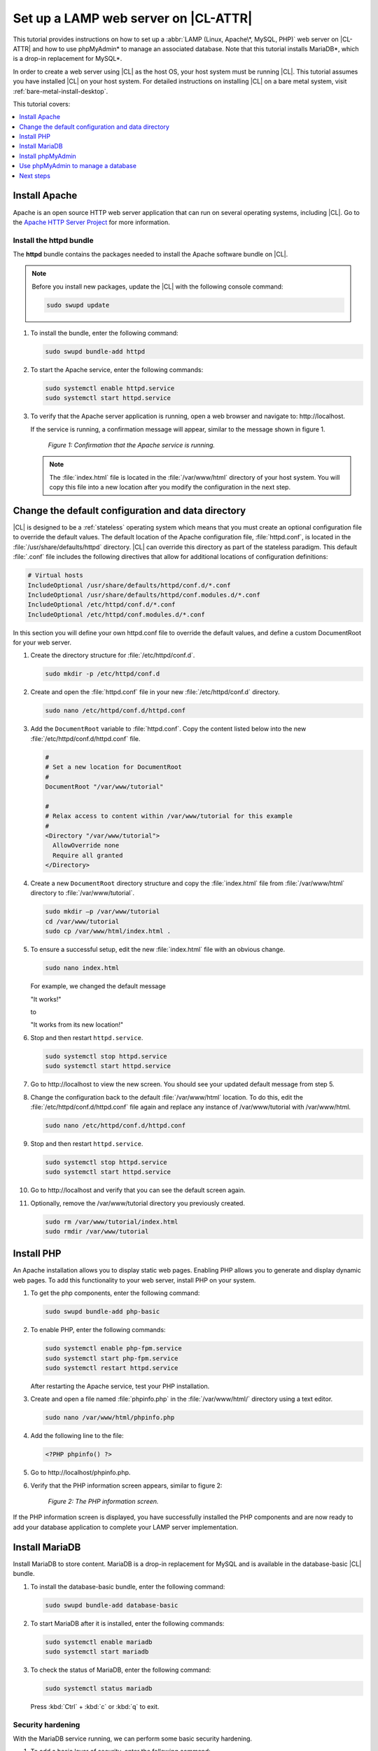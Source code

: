 .. _web-server-install:

Set up a LAMP web server on |CL-ATTR|
#####################################

This tutorial provides instructions on how to set up a
:abbr:`LAMP (Linux, Apache\*, MySQL, PHP)` web server on |CL-ATTR| and how
to use phpMyAdmin\* to manage an associated database. Note that this
tutorial installs MariaDB\*, which is a drop-in replacement for MySQL\*.

In order to create a web server using |CL| as the host OS, your host system
must be running |CL|. This tutorial assumes you have installed |CL| on your
host system. For detailed instructions on installing |CL| on a bare metal
system, visit :ref:`bare-metal-install-desktop`.

This tutorial covers:

.. contents:: :local:
   :depth: 1

Install Apache
**************

Apache is an open source HTTP web server application that can run on several
operating systems, including |CL|. Go to the `Apache HTTP Server Project`_
for more information.

Install the httpd bundle
========================

The **httpd** bundle contains the packages needed to install the
Apache software bundle on |CL|.

.. note::

   Before you install new packages, update the |CL| with the following
   console command:

   .. code-block:: bash

      sudo swupd update

#. To install the bundle, enter the following command:

   .. code-block:: bash

      sudo swupd bundle-add httpd


#. To start the Apache service, enter the following commands:

   .. code-block:: bash

      sudo systemctl enable httpd.service
      sudo systemctl start httpd.service

#. To verify that the Apache server application is running, open a web
   browser and navigate to: \http://localhost.

   If the service is running, a confirmation message will appear, similar to the
   message shown in figure 1.

   .. figure:: /_figures/wordpress/web-server-install-1.png
      :alt: This web server is operational from host.
      :scale: 50%

      `Figure 1: Confirmation that the Apache service is running.`

   .. note::

      The :file:`index.html` file is located in the :file:`/var/www/html` directory
      of your host system. You will copy this file into a new location after you
      modify the configuration in the next step.

Change the default configuration and data directory
***************************************************

|CL| is designed to be a :ref:`stateless` operating system which means that you
must create an optional configuration file to override the default values.
The default location of the Apache configuration file, :file:`httpd.conf`,
is located in the :file:`/usr/share/defaults/httpd` directory. |CL| can
override this directory as part of the stateless paradigm. This default
:file:`.conf` file includes the following directives that allow for additional
locations of configuration definitions:

.. code-block:: console

   # Virtual hosts
   IncludeOptional /usr/share/defaults/httpd/conf.d/*.conf
   IncludeOptional /usr/share/defaults/httpd/conf.modules.d/*.conf
   IncludeOptional /etc/httpd/conf.d/*.conf
   IncludeOptional /etc/httpd/conf.modules.d/*.conf

In this section you will define your own httpd.conf file to override the
default values, and define a custom DocumentRoot for your web server.

#. Create the directory structure for :file:`/etc/httpd/conf.d`.

   .. code-block:: bash

      sudo mkdir -p /etc/httpd/conf.d

#. Create and open the :file:`httpd.conf` file in your new :file:`/etc/httpd/conf.d`
   directory.

   .. code-block:: bash

      sudo nano /etc/httpd/conf.d/httpd.conf

#. Add the ``DocumentRoot`` variable to :file:`httpd.conf`. Copy the content
   listed below into the new :file:`/etc/httpd/conf.d/httpd.conf` file.

   .. code-block:: console

      #
      # Set a new location for DocumentRoot
      #
      DocumentRoot "/var/www/tutorial"

      #
      # Relax access to content within /var/www/tutorial for this example
      #
      <Directory "/var/www/tutorial">
        AllowOverride none
        Require all granted
      </Directory>

#. Create a new ``DocumentRoot`` directory structure and copy the
   :file:`index.html` file from :file:`/var/www/html` directory to
   :file:`/var/www/tutorial`.

   .. code-block:: bash

      sudo mkdir –p /var/www/tutorial
      cd /var/www/tutorial
      sudo cp /var/www/html/index.html .

#. To ensure a successful setup, edit the new :file:`index.html` file with an
   obvious change.

   .. code-block:: bash

      sudo nano index.html

   For example, we changed the default message

   "It works!"

   to

   "It works from its new location!"

#. Stop and then restart ``httpd.service``.

   .. code-block:: bash

      sudo systemctl stop httpd.service
      sudo systemctl start httpd.service

#. Go to \http://localhost to view the new screen. You should see your updated
   default message from step 5.

#. Change the configuration back to the default :file:`/var/www/html`
   location. To do this, edit the :file:`/etc/httpd/conf.d/httpd.conf` file
   again and replace any instance of /var/www/tutorial with /var/www/html.

   .. code-block:: bash

      sudo nano /etc/httpd/conf.d/httpd.conf

#. Stop and then restart ``httpd.service``.

   .. code-block:: bash

      sudo systemctl stop httpd.service
      sudo systemctl start httpd.service

#. Go to \http://localhost and verify that you can see the default screen
   again.

#. Optionally, remove the /var/www/tutorial directory you previously created.

   .. code-block:: bash

      sudo rm /var/www/tutorial/index.html
      sudo rmdir /var/www/tutorial

Install PHP
***********

An Apache installation allows you to display static web pages. Enabling PHP
allows you to generate and display dynamic web pages. To add this
functionality to your web server, install PHP on your system.

#. To get the php components, enter the following command:

   .. code-block:: bash

      sudo swupd bundle-add php-basic

#. To enable PHP, enter the following commands:

   .. code-block:: bash

      sudo systemctl enable php-fpm.service
      sudo systemctl start php-fpm.service
      sudo systemctl restart httpd.service

   After restarting the Apache service, test your PHP installation.

#. Create and open a file named :file:`phpinfo.php` in the :file:`/var/www/html/`
   directory using a text editor.

   .. code-block:: bash

      sudo nano /var/www/html/phpinfo.php

#. Add the following line to the file:

   .. code-block:: php

      <?PHP phpinfo() ?>

#. Go to \http://localhost/phpinfo.php.

#. Verify that the PHP information screen appears, similar to figure 2:

   .. figure:: /_figures/wordpress/web-server-install-2.png
      :alt: PHP information screen
      :width: 600

      `Figure 2: The PHP information screen.`

If the PHP information screen is displayed, you have successfully installed
the PHP components and are now ready to add your database application to
complete your LAMP server implementation.

Install MariaDB
***************

Install MariaDB to store content. MariaDB is a drop-in replacement for MySQL
and is available in the database-basic |CL| bundle.

#. To install the database-basic bundle, enter the following command:

   .. code-block:: bash

      sudo swupd bundle-add database-basic

#. To start MariaDB after it is installed, enter the following commands:

   .. code-block:: bash

      sudo systemctl enable mariadb
      sudo systemctl start mariadb

#. To check the status of MariaDB, enter the following command:

   .. code-block:: bash

      sudo systemctl status mariadb

   Press :kbd:`Ctrl` + :kbd:`c` or :kbd:`q` to exit.

Security hardening
==================

With the MariaDB service running, we can perform some basic security
hardening.

#. To add a basic layer of security, enter the following command:

   .. code-block:: bash

      sudo mysql_secure_installation

#. Respond to the questions that appear in the script below.

   .. note::

      Our suggested responses follow each question.

   .. code-block:: bash

      Enter current password for root (enter for none):

   In order to secure MariaDB, we need the current password for the root
   user. For a newly installed MariaDB without a set root password, the
   password is blank. Thus, press enter to continue.

   .. code-block:: bash

      OK, successfully used password, moving on...

      Set root password? [Y/n]

   .. _set-password:

   Set the root password to prevent unauthorized MariaDB root user logins.
   To set a root password, type 'y'.

   .. code-block:: bash

      New password:

   Type the desired password for the root user.

   .. code-block:: bash

      Re-enter new password:

   Re-type the desired password for the root user.

   .. code-block:: bash

      Password updated successfully!
      Reloading privilege tables..
      ... Success!

      Remove anonymous users? [Y/n]

   By default, a MariaDB installation includes an anonymous user that allows
   anyone to log in to MariaDB without a user account. This anonymous user
   is intended only for testing and for a smoother installation. To remove
   the anonymous user and make your database more secure, type 'y'.

   .. code-block:: bash

      ... Success!
      Disallow root login remotely? [Y/n]

   Normally, root should only be allowed to connect from the 'localhost'. This
   ensures that someone cannot guess the root password from the network. To
   block any remote root login, type 'y'.

   .. code-block:: bash

      ... Success!
      Remove test database and access to it? [Y/n]

   By default, MariaDB includes a database named 'test' which anyone can access.
   This database is also intended only for testing and should be removed. To
   remove the test database, type 'y'.

   .. code-block:: bash

      - Dropping test database...
      ... Success!
      - Removing privileges on test database...
      ... Success!
      Reload privilege tables now? [Y/n]

   Reloading the privilege tables ensures all changes made so far take
   effect immediately. To reload the privilege tables, type 'y'.

   .. code-block:: bash

      ... Success!

      Cleaning up...

   All done!  If you've completed all of the above steps, your MariaDB
   installation should now be secure.

   Thanks for using MariaDB!

The MariaDB installation is complete, and we can now install phpMyAdmin to
manage the databases.

Install phpMyAdmin
******************

The web-based tool phpMyAdmin is a straightforward way to manage MySQL or
MariaDB databases. Visit the `phpMyAdmin`_ website for the complete
discussion regarding phpMyAdmin, its documentation, the latest downloads,
and other useful information.

In this tutorial, we use the latest English version of phpMyAdmin.

#. Download the :file:`phpMyAdmin-<version>-english.tar.gz` file to your
   :file:`~/Downloads` directory. Here, <version> refers to the current
   version available at https://www.phpmyadmin.net/downloads.

   .. note::

      This example downloads and uses version 4.6.4.

#. Once the file has been successfully downloaded and verified, decompress
   the file and directories into the Apache web server document root
   directory. Use the following commands:

   .. code-block:: bash

      cd /var/www/html
      sudo tar –xzvf ~/Downloads/phpMyAdmin-4.6.4-english.tar.gz

#. To keep things simple, rename the newly created
   :file:`phpMyAdmin-4.6.4-english` directory to :file:`phpMyAdmin` with the
   following command:

   .. code-block:: bash

      sudo mv phpMyAdmin-4.6.4-english phpMyAdmin

Use phpMyAdmin to manage a database
***********************************

You can use the phpMyAdmin web-based tool to manage your databases. Follow the
steps below for setting up a database called "WordPress".

#. Verify that a successful installation of all LAMP server components by
   going to \http://localhost/phpMyAdmin. See figure 3.

#. Log in with your root userid and the password you set up when you ran the
   :ref:`mysql_secure_installation command <set-password>`. Enter your
   credentials and select :guilabel:`Go` to log in:

   .. figure:: /_figures/wordpress/web-server-install-3.png
      :alt: phpMyAdmin login page
      :width:     600

      `Figure 3: The phpMyAdmin login page.`

#. Verify a successful login by confirming that the main phpMyAdmin page
   displays, as shown in figure 4:

   .. figure:: /_figures/wordpress/web-server-install-4.png
      :alt: phpMyAdmin dashboard
      :width:     600

      `Figure 4: The phpMyAdmin dashboard.`

#. Set up a database by selecting the :guilabel:`Databases` tab, as shown in
   figure 5.

#. Enter `WordPress` in the text field below the :guilabel:`Create database`
   label.

#. Select the :guilabel:`utf8_unicode_ci` option from the
   :guilabel:`Collation` drop-down menu beside the text field.

#. Click :guilabel:`Create`.

   .. figure:: /_figures/wordpress/web-server-install-5.png
      :alt: Databases tab
      :width:     600

      `Figure 5: The Databases tab.`

#. Set up user permissions by selecting the :guilabel:`WordPress` database
   located in the left panel. See figure 6.

#. Select the :guilabel:`Privileges` tab. Figure 6 shows its contents.

   .. figure:: /_figures/wordpress/web-server-install-6.png
      :alt: Privileges tab
      :width:     600

      `Figure 6: The Privileges tab.`

#. Click :guilabel:`Add user account` located at the bottom of the
   :guilabel:`Privileges` tab. The `Add user account` page appears, as shown
   in figure 7.

   .. figure:: /_figures/wordpress/web-server-install-7.png
      :alt: User accounts tab
      :width:     600

      `Figure 7: The User accounts tab.`

#. Enter the following information in the corresponding fields that appear
   in figure 7 above:

   * User name: wordpressuser

   * Password: wp-example

   * Re-type: wp-example

#. In the `Database for user account` section, select
   :guilabel:`Grant all privileges on database “WordPress”.`

#. At the bottom of the page, click :guilabel:`Go`.

If successful, you should see the screen shown in figure 8:

.. figure:: /_figures/wordpress/web-server-install-8.png
   :alt: User added successfully
   :width:     600

   `Figure 8: The user wordpressuser is successfully added.`

**Congratulations!**

You have now created a fully functional LAMP server along with a
WordPress\*-ready database using |CL|.

Next steps
**********

Next, add the WordPress components needed to host a WordPress website with :ref:`wp-install`.

.. _Apache HTTP Server Project: https://httpd.apache.org/
.. _phpMyAdmin: https://www.phpmyadmin.net/

